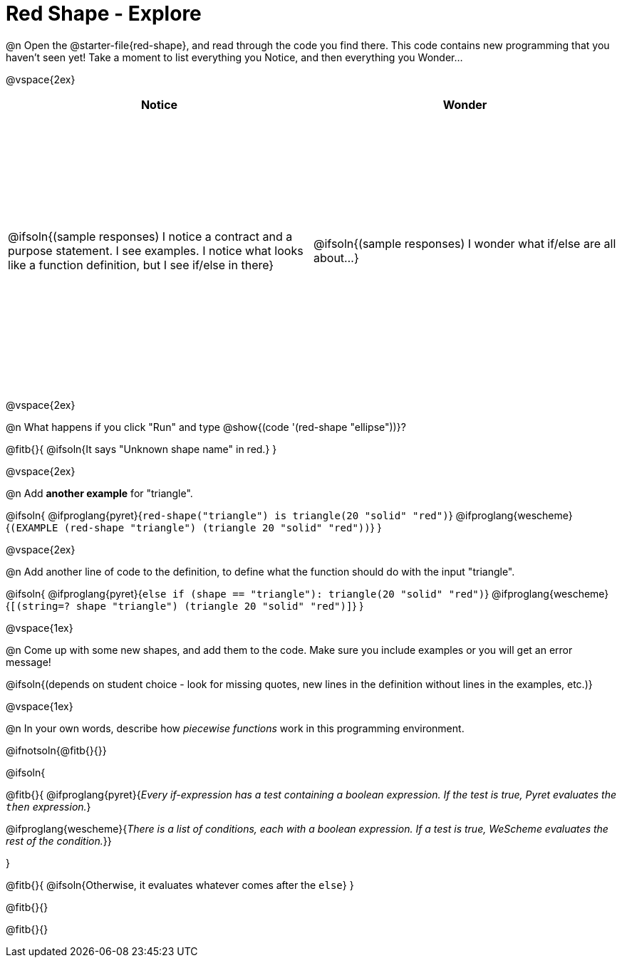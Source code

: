 = Red Shape - Explore

++++
<style>
#content tbody tr { height: 4in}
</style>
++++

@n Open the @starter-file{red-shape}, and read through the code you find there. This code contains new programming that you haven't seen yet! Take a moment to list everything you Notice, and then everything you Wonder...

@vspace{2ex}

[cols="^1,^1", options="header"]
|===
| *Notice* 		| *Wonder*
| @ifsoln{(sample responses) I notice a contract and a purpose statement. I see examples.  I notice what looks like a function definition, but I see if/else in there}
| @ifsoln{(sample responses) I wonder what if/else are all about...}

|===

@vspace{2ex}

@n What happens if you click "Run" and type @show{(code '(red-shape "ellipse"))}?

@fitb{}{
	@ifsoln{It says "Unknown shape name" in red.}
}

@vspace{2ex}

@n Add *another example* for "triangle".

@ifsoln{
@ifproglang{pyret}{`red-shape("triangle") is triangle(20 "solid" "red")`}
@ifproglang{wescheme}{`(EXAMPLE (red-shape "triangle") (triangle 20 "solid" "red"))`}
}

@vspace{2ex}

@n Add another line of code to the definition, to define what the function should do with the input "triangle".

@ifsoln{
@ifproglang{pyret}{`else if (shape == "triangle"): triangle(20 "solid" "red")`}
@ifproglang{wescheme}{`[(string=? shape "triangle") (triangle 20 "solid" "red")]`}
}

@vspace{1ex}

@n Come up with some new shapes, and add them to the code. Make sure you include examples or you will get an error message!

@ifsoln{(depends on student choice - look for missing quotes, new lines in the definition without lines in the examples, etc.)}

@vspace{1ex}

@n In your own words, describe how _piecewise functions_ work in this programming environment.

@ifnotsoln{@fitb{}{}}

@ifsoln{

@fitb{}{
@ifproglang{pyret}{_Every if-expression has a test containing a boolean expression. If the test is true, Pyret evaluates the `then` expression._}

@ifproglang{wescheme}{_There is a list of conditions, each with a boolean expression. If a test is true, WeScheme evaluates the rest of the condition._}}

}

@fitb{}{
	@ifsoln{Otherwise, it evaluates whatever comes after the `else`}
}

@fitb{}{}

@fitb{}{}

